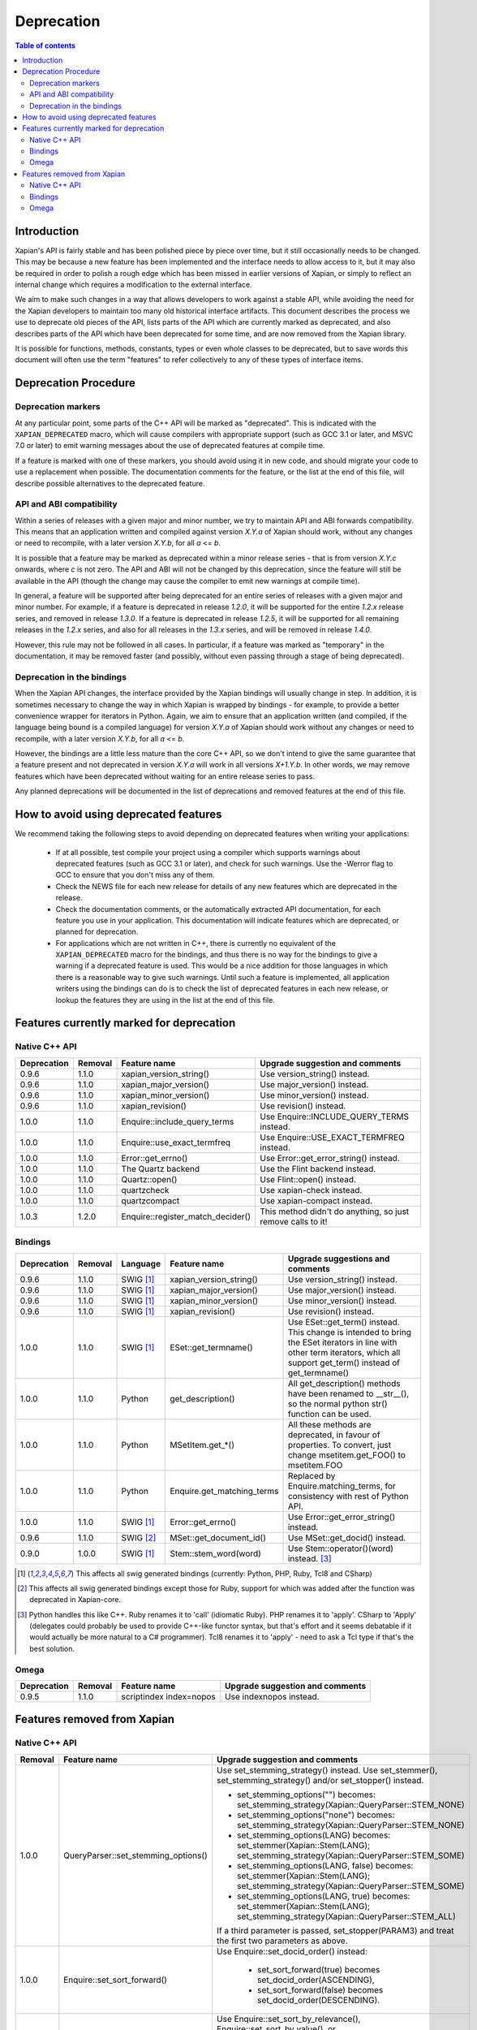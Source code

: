 .. This document was originally written by Richard Boulton.

.. Copyright (C) 2007 Lemur Consulting Ltd
.. Copyright (C) 2007 Olly Betts

===========
Deprecation
===========

.. contents:: Table of contents

Introduction
============

Xapian's API is fairly stable and has been polished piece by piece over time,
but it still occasionally needs to be changed.  This may be because a new
feature has been implemented and the interface needs to allow access to it, but
it may also be required in order to polish a rough edge which has been missed
in earlier versions of Xapian, or simply to reflect an internal change which
requires a modification to the external interface.

We aim to make such changes in a way that allows developers to work against a
stable API, while avoiding the need for the Xapian developers to maintain too
many old historical interface artifacts.  This document describes the process
we use to deprecate old pieces of the API, lists parts of the API which are
currently marked as deprecated, and also describes parts of the API which have
been deprecated for some time, and are now removed from the Xapian library.

It is possible for functions, methods, constants, types or even whole classes
to be deprecated, but to save words this document will often use the term
"features" to refer collectively to any of these types of interface items.


Deprecation Procedure
=====================

Deprecation markers
-------------------

At any particular point, some parts of the C++ API will be marked as
"deprecated".  This is indicated with the ``XAPIAN_DEPRECATED`` macro, which
will cause compilers with appropriate support (such as GCC 3.1 or later, and
MSVC 7.0 or later) to emit warning messages about the use of deprecated
features at compile time.

If a feature is marked with one of these markers, you should avoid using it in
new code, and should migrate your code to use a replacement when possible.  The
documentation comments for the feature, or the list at the end
of this file, will describe possible alternatives to the deprecated feature.

API and ABI compatibility
-------------------------

Within a series of releases with a given major and minor number, we try to
maintain API and ABI forwards compatibility.   This means that an application
written and compiled against version `X.Y.a` of Xapian should work, without any
changes or need to recompile, with a later version `X.Y.b`, for all `a` <= `b`.

It is possible that a feature may be marked as deprecated within a minor
release series - that is from version `X.Y.c`
onwards, where `c` is not zero.  The API and ABI will not be changed by this
deprecation, since the feature will still be available in the API (though the
change may cause the compiler to emit new warnings at compile time).

In general, a feature will be supported after being deprecated for an entire
series of releases with a given major and minor number.  For example, if a
feature is deprecated in release `1.2.0`, it will be supported for the entire
`1.2.x` release series, and removed in release `1.3.0`.  If a feature is
deprecated in release `1.2.5`, it will be supported for all remaining releases
in the `1.2.x` series, and also for all releases in the `1.3.x` series, and
will be removed in release `1.4.0`.

However, this rule may not be followed in all cases.  In particular, if a
feature was marked as "temporary" in the documentation, it may be removed
faster (and possibly, without even passing through a stage of being
deprecated).

Deprecation in the bindings
---------------------------

When the Xapian API changes, the interface provided by the Xapian bindings will
usually change in step.  In addition, it is sometimes necessary to change the
way in which Xapian is wrapped by bindings - for example, to provide a better
convenience wrapper for iterators in Python.  Again, we aim to ensure that an
application written (and compiled, if the language being bound is a compiled
language) for version `X.Y.a` of Xapian should work without any changes or need
to recompile, with a later version `X.Y.b`, for all `a` <= `b`.

However, the bindings are a little less mature than the core C++ API, so we
don't intend to give the same guarantee that a feature present and not
deprecated in version `X.Y.a` will work in all versions `X+1.Y.b`.  In other
words, we may remove features which have been deprecated without waiting for
an entire release series to pass.

Any planned deprecations will be documented in the list of deprecations and
removed features at the end of this file.


How to avoid using deprecated features
======================================

We recommend taking the following steps to avoid depending on deprecated
features when writing your applications:

 - If at all possible, test compile your project using a compiler which
   supports warnings about deprecated features (such as GCC 3.1 or later), and
   check for such warnings.  Use the -Werror flag to GCC to ensure that you
   don't miss any of them.

 - Check the NEWS file for each new release for details of any new features
   which are deprecated in the release.

 - Check the documentation comments, or the automatically extracted API
   documentation, for each feature you use in your application.  This
   documentation will indicate features which are deprecated, or planned for
   deprecation.

 - For applications which are not written in C++, there is currently no
   equivalent of the ``XAPIAN_DEPRECATED`` macro for the bindings, and thus
   there is no way for the bindings to give a warning if a deprecated feature
   is used.  This would be a nice addition for those languages in which there
   is a reasonable way to give such warnings.  Until such a feature is
   implemented, all application writers using the bindings can do is to check
   the list of deprecated features in each new release, or lookup the features
   they are using in the list at the end of this file.


Features currently marked for deprecation
=========================================

Native C++ API
--------------

+-----------------+----------------+---------------------------------+-------------------------------------------------------------------------------+
| **Deprecation** | **Removal**    | **Feature name**                | **Upgrade suggestion and comments**                                           |
+-----------------+----------------+---------------------------------+-------------------------------------------------------------------------------+
| 0.9.6           | 1.1.0          | xapian_version_string()         | Use version_string() instead.                                                 |
+-----------------+----------------+---------------------------------+-------------------------------------------------------------------------------+
| 0.9.6           | 1.1.0          | xapian_major_version()          | Use major_version() instead.                                                  |
+-----------------+----------------+---------------------------------+-------------------------------------------------------------------------------+
| 0.9.6           | 1.1.0          | xapian_minor_version()          | Use minor_version() instead.                                                  |
+-----------------+----------------+---------------------------------+-------------------------------------------------------------------------------+
| 0.9.6           | 1.1.0          | xapian_revision()               | Use revision() instead.                                                       |
+-----------------+----------------+---------------------------------+-------------------------------------------------------------------------------+
| 1.0.0           | 1.1.0          | Enquire::include_query_terms    | Use Enquire::INCLUDE_QUERY_TERMS instead.                                     |
+-----------------+----------------+---------------------------------+-------------------------------------------------------------------------------+
| 1.0.0           | 1.1.0          | Enquire::use_exact_termfreq     | Use Enquire::USE_EXACT_TERMFREQ instead.                                      |
+-----------------+----------------+---------------------------------+-------------------------------------------------------------------------------+
| 1.0.0           | 1.1.0          | Error::get_errno()              | Use Error::get_error_string() instead.                                        |
+-----------------+----------------+---------------------------------+-------------------------------------------------------------------------------+
| 1.0.0           | 1.1.0          | The Quartz backend              | Use the Flint backend instead.                                                |
+-----------------+----------------+---------------------------------+-------------------------------------------------------------------------------+
| 1.0.0           | 1.1.0          | Quartz::open()                  | Use Flint::open() instead.                                                    |
+-----------------+----------------+---------------------------------+-------------------------------------------------------------------------------+
| 1.0.0           | 1.1.0          | quartzcheck                     | Use xapian-check instead.                                                     |
+-----------------+----------------+---------------------------------+-------------------------------------------------------------------------------+
| 1.0.0           | 1.1.0          | quartzcompact                   | Use xapian-compact instead.                                                   |
+-----------------+----------------+---------------------------------+-------------------------------------------------------------------------------+
| 1.0.3           | 1.2.0          |Enquire::register_match_decider()| This method didn't do anything, so just remove calls to it!                   |
+-----------------+----------------+---------------------------------+-------------------------------------------------------------------------------+


Bindings
--------

+-----------------+-------------+----------------+-----------------------------+-------------------------------------------------------------------------------+
| **Deprecation** | **Removal** | **Language**   | **Feature name**            | **Upgrade suggestions and comments**                                          |
+-----------------+-------------+----------------+-----------------------------+-------------------------------------------------------------------------------+
| 0.9.6           | 1.1.0       | SWIG [#swig]_  | xapian_version_string()     | Use version_string() instead.                                                 |
+-----------------+-------------+----------------+-----------------------------+-------------------------------------------------------------------------------+
| 0.9.6           | 1.1.0       | SWIG [#swig]_  | xapian_major_version()      | Use major_version() instead.                                                  |
+-----------------+-------------+----------------+-----------------------------+-------------------------------------------------------------------------------+
| 0.9.6           | 1.1.0       | SWIG [#swig]_  | xapian_minor_version()      | Use minor_version() instead.                                                  |
+-----------------+-------------+----------------+-----------------------------+-------------------------------------------------------------------------------+
| 0.9.6           | 1.1.0       | SWIG [#swig]_  | xapian_revision()           | Use revision() instead.                                                       |
+-----------------+-------------+----------------+-----------------------------+-------------------------------------------------------------------------------+
| 1.0.0           | 1.1.0       | SWIG [#swig]_  | ESet::get_termname()        | Use ESet::get_term() instead.  This change is intended to bring the           |
|                 |             |                |                             | ESet iterators in line with other term iterators, which all support           |
|                 |             |                |                             | get_term() instead of get_termname()                                          |
+-----------------+-------------+----------------+-----------------------------+-------------------------------------------------------------------------------+
| 1.0.0           | 1.1.0       | Python         | get_description()           | All get_description() methods have been renamed to __str__(), so the normal   |
|                 |             |                |                             | python str() function can be used.                                            |
+-----------------+-------------+----------------+-----------------------------+-------------------------------------------------------------------------------+
| 1.0.0           | 1.1.0       | Python         | MSetItem.get_*()            | All these methods are deprecated, in favour of properties.  To convert,       |
|                 |             |                |                             | just change msetitem.get_FOO() to msetitem.FOO                                |
+-----------------+-------------+----------------+-----------------------------+-------------------------------------------------------------------------------+
| 1.0.0           | 1.1.0       | Python         | Enquire.get_matching_terms  | Replaced by Enquire.matching_terms, for consistency with rest of Python API.  |
+-----------------+-------------+----------------+-----------------------------+-------------------------------------------------------------------------------+
| 1.0.0           | 1.1.0       | SWIG [#swig]_  | Error::get_errno()          | Use Error::get_error_string() instead.                                        |
+-----------------+-------------+----------------+-----------------------------+-------------------------------------------------------------------------------+
| 0.9.6           | 1.1.0       | SWIG [#swig2]_ | MSet::get_document_id()     | Use MSet::get_docid() instead.                                                |
+-----------------+-------------+----------------+-----------------------------+-------------------------------------------------------------------------------+
| 0.9.0           | 1.0.0       | SWIG [#swig]_  | Stem::stem_word(word)       | Use Stem::operator()(word) instead. [#callable]_                              |
+-----------------+-------------+----------------+-----------------------------+-------------------------------------------------------------------------------+

.. [#swig] This affects all swig generated bindings (currently: Python, PHP, Ruby, Tcl8 and CSharp)

.. [#swig2] This affects all swig generated bindings except those for Ruby, support for which was added after the function was deprecated in Xapian-core.

.. [#callable] Python handles this like C++.  Ruby renames it to 'call' (idiomatic Ruby).  PHP renames it to 'apply'.  CSharp to 'Apply' (delegates could probably be used to provide C++-like functor syntax, but that's effort and it seems debatable if it would actually be more natural to a C# programmer).  Tcl8 renames it to 'apply' - need to ask a Tcl type if that's the best solution.

Omega
-----

+-----------------+----------------+-------------------------------+-------------------------------------------------------------------------------+
| **Deprecation** | **Removal**    | **Feature name**              | **Upgrade suggestion and comments**                                           |
+-----------------+----------------+-------------------------------+-------------------------------------------------------------------------------+
| 0.9.5           | 1.1.0          | scriptindex index=nopos       | Use indexnopos instead.                                                       |
+-----------------+----------------+-------------------------------+-------------------------------------------------------------------------------+

Features removed from Xapian
============================

Native C++ API
--------------

+-------------+-------------------------------------+-----------------------------------------------------------------------------------------+
| **Removal** | **Feature name**                    | **Upgrade suggestion and comments**                                                     |
+-------------+-------------------------------------+-----------------------------------------------------------------------------------------+
| 1.0.0       | QueryParser::set_stemming_options() | Use set_stemming_strategy() instead.                                                    |
|             |                                     | Use set_stemmer(), set_stemming_strategy() and/or set_stopper() instead.                |
|             |                                     |                                                                                         |
|             |                                     | - set_stemming_options("") becomes:                                                     |
|             |                                     |   set_stemming_strategy(Xapian::QueryParser::STEM_NONE)                                 |
|             |                                     | - set_stemming_options("none") becomes:                                                 |
|             |                                     |   set_stemming_strategy(Xapian::QueryParser::STEM_NONE)                                 |
|             |                                     | - set_stemming_options(LANG) becomes:                                                   |
|             |                                     |   set_stemmer(Xapian::Stem(LANG); set_stemming_strategy(Xapian::QueryParser::STEM_SOME) |
|             |                                     |                                                                                         |
|             |                                     | - set_stemming_options(LANG, false) becomes:                                            |
|             |                                     |   set_stemmer(Xapian::Stem(LANG); set_stemming_strategy(Xapian::QueryParser::STEM_SOME) |
|             |                                     |                                                                                         |
|             |                                     | - set_stemming_options(LANG, true) becomes:                                             |
|             |                                     |   set_stemmer(Xapian::Stem(LANG); set_stemming_strategy(Xapian::QueryParser::STEM_ALL)  |
|             |                                     |                                                                                         |
|             |                                     | If a third parameter is passed, set_stopper(PARAM3) and treat the first two             |
|             |                                     | parameters as above.                                                                    |
+-------------+-------------------------------------+-----------------------------------------------------------------------------------------+
| 1.0.0       | Enquire::set_sort_forward()         | Use Enquire::set_docid_order() instead:                                                 |
|             |                                     |                                                                                         |
|             |                                     |  - set_sort_forward(true) becomes set_docid_order(ASCENDING),                           |
|             |                                     |  - set_sort_forward(false) becomes set_docid_order(DESCENDING).                         |
+-------------+-------------------------------------+-----------------------------------------------------------------------------------------+
| 1.0.0       | Enquire::set_sorting()              | Use Enquire::set_sort_by_relevance(), Enquire::set_sort_by_value(), or                  |
|             |                                     | Enquire::set_sort_by_value_then_relevance() instead.                                    |
|             |                                     |                                                                                         |
|             |                                     |  - set_sorting(KEY, 1) becomes set_sort_by_value(KEY)                                   |
|             |                                     |  - set_sorting(KEY, 1, false) becomes set_sort_by_value(KEY)                            |
|             |                                     |  - set_sorting(KEY, 1, true) becomes set_sort_by_value_then_relevance(KEY)              |
|             |                                     |  - set_sorting(ANYTHING, 0) becomes set_sort_by_relevance()                             |
|             |                                     |  - set_sorting(Xapian::BAD_VALUENO, ANYTHING) becomes set_sort_by_relevance()           |
+-------------+-------------------------------------+-----------------------------------------------------------------------------------------+
| 1.0.0       | Stem::stem_word(word)               | Use Stem::operator()(word) instead.                                                     |
+-------------+-------------------------------------+-----------------------------------------------------------------------------------------+
| 1.0.0       | Auto::open(path)                    | Use the Database(path) constructor instead.                                             |
+-------------+-------------------------------------+-----------------------------------------------------------------------------------------+
| 1.0.0       | Auto::open(path, action)            | Use the WritableDatabase(path, action) constructor instead.                             |
+-------------+-------------------------------------+-----------------------------------------------------------------------------------------+
| 1.0.0       | Query::is_empty()                   | Use Query::empty() instead.                                                             |
+-------------+-------------------------------------+-----------------------------------------------------------------------------------------+
| 1.0.0       | Document::add_term_nopos()          | Use Document::add_term() instead.                                                       |
+-------------+-------------------------------------+-----------------------------------------------------------------------------------------+
| 1.0.0       | Enquire::set_bias()                 | No replacement yet implemented.                                                         |
+-------------+-------------------------------------+-----------------------------------------------------------------------------------------+
| 1.0.0       | ExpandDecider::operator()           | Return type is now ``bool`` not ``int``.                                                |
+-------------+-------------------------------------+-----------------------------------------------------------------------------------------+
| 1.0.0       | MatchDecider::operator()            | Return type is now ``bool`` not ``int``.                                                |
+-------------+-------------------------------------+-----------------------------------------------------------------------------------------+
| 1.0.0       | Error::get_type()                   | Return type is now ``const char *`` not ``std::string``.  Most existing code won't need |
|             |                                     | changes, but if it does the simplest fix is to write ``std::string(e.get_type())``      |
|             |                                     | instead of ``e.get_type()``.                                                            |
+-------------+-------------------------------------+-----------------------------------------------------------------------------------------+
| 1.0.0       | <xapian/output.h>                   | Use ``cout << obj.get_description();`` instead of ``cout << obj;``                      |
+-------------+-------------------------------------+-----------------------------------------------------------------------------------------+
| 1.0.0       | Several constructors marked explicit| Explicitly create the object type required, for example use                             |
|             |                                     | ``Xapian::Enquire enq(Xapian::Database(path));`` instead of                             |
|             |                                     | ``Xapian::Enquire enq(path);``                                                          |
+-------------+-------------------------------------+-----------------------------------------------------------------------------------------+
| 1.0.0       | QueryParser::parse_query() throwing | Catch ``Xapian::QueryParserError`` instead of ``const char *``, and call get_msg() on   |
|             | ``const char *`` exception.         | the caught object.  If you need to build with either version, catch both (you'll need   |
|             |                                     | to compile the part which catches QueryParserError conditionally, since this isn't      |
|             |                                     | present in the 0.9 release series).                                                     |
+-------------+-------------------------------------+-----------------------------------------------------------------------------------------+


Bindings
--------

+-------------+-----------------+-----------------------------+-------------------------------------------------------------------------------+
| **Removal** | **Language**    | **Feature name**            | **Upgrade suggestions and comments**                                          |
+-------------+-----------------+-----------------------------+-------------------------------------------------------------------------------+
| 1.0.0       | SWIG [#rswig]_  | Enquire::set_sort_forward() | Use Enquire::set_docid_order() instead.                                       |
|             |                 |                             |                                                                               |
|             |                 |                             |  - set_sort_forward(true) becomes set_docid_order(ASCENDING),                 |
|             |                 |                             |  - set_sort_forward(false) becomes set_docid_order(DESCENDING).               |
+-------------+-----------------+-----------------------------+-------------------------------------------------------------------------------+
| 1.0.0       | SWIG [#rswig]_  | Enquire::set_sorting()      | Use Enquire::set_sort_by_relevance(), Enquire::set_sort_by_value(),           |
|             |                 |                             | or Enquire::set_sort_by_value_then_relevance() instead.                       |
|             |                 |                             |                                                                               |
|             |                 |                             |  - set_sorting(KEY, 1) becomes set_sort_by_value(KEY)                         |
|             |                 |                             |  - set_sorting(KEY, 1, false) becomes set_sort_by_value(KEY)                  |
|             |                 |                             |  - set_sorting(KEY, 1, true) becomes set_sort_by_value_then_relevance(KEY)    |
|             |                 |                             |  - set_sorting(ANYTHING, 0) becomes set_sort_by_relevance()                   |
|             |                 |                             |  - set_sorting(Xapian::BAD_VALUENO, ANYTHING) becomes set_sort_by_relevance() |
+-------------+-----------------+-----------------------------+-------------------------------------------------------------------------------+
| 1.0.0       | SWIG [#rswig]_  | Auto::open(path)            | Use the Database(path) constructor instead.                                   |
+-------------+-----------------+-----------------------------+-------------------------------------------------------------------------------+
| 1.0.0       | SWIG [#rswig]_  | Auto::open(path, action)    | Use the WritableDatabase(path, action) constructor instead.                   |
+-------------+-----------------+-----------------------------+-------------------------------------------------------------------------------+
| 1.0.0       | SWIG [#rswig3]_ | MSet::is_empty()            | Use MSet::empty() instead.                                                    |
+-------------+-----------------+-----------------------------+-------------------------------------------------------------------------------+
| 1.0.0       | SWIG [#rswig3]_ | ESet::is_empty()            | Use ESet::empty() instead.                                                    |
+-------------+-----------------+-----------------------------+-------------------------------------------------------------------------------+
| 1.0.0       | SWIG [#rswig3]_ | RSet::is_empty()            | Use RSet::empty() instead.                                                    |
+-------------+-----------------+-----------------------------+-------------------------------------------------------------------------------+
| 1.0.0       | SWIG [#rswig3]_ | Query::is_empty()           | Use Query::empty() instead.                                                   |
+-------------+-----------------+-----------------------------+-------------------------------------------------------------------------------+
| 1.0.0       | SWIG [#rswig]_  | Document::add_term_nopos()  | Use Document::add_term() instead.                                             |
+-------------+-----------------+-----------------------------+-------------------------------------------------------------------------------+
| 1.0.0       | CSharp          | ExpandDecider::Apply()      | Return type is now bool instead of int.                                       |
+-------------+-----------------+-----------------------------+-------------------------------------------------------------------------------+
| 1.0.0       | CSharp          | MatchDecider::Apply()       | Return type is now bool instead of int.                                       |
+-------------+-----------------+-----------------------------+-------------------------------------------------------------------------------+

.. [#rswig] This affects all swig generated bindings (currently: Python, PHP, Ruby, Tcl8 and CSharp)

.. [#rswig3] This affects all swig generated bindings except those for Ruby, which was added after the function was deprecated in Xapian-core, and PHP, where empty is a reserved word (and therefore, the method remains "is_empty").

Omega
-----

+----------------+-------------------------------------+-----------------------------------------------------------------------------------------+
| **Removal**    | **Feature name**                    | **Upgrade suggestion and comments**                                                     |
+----------------+-------------------------------------+-----------------------------------------------------------------------------------------+
| 1.0.0          | $freqs                              | $map{$queryterms,$_:&nbsp;$nice{$freq{$_}}}                                             |
+----------------+-------------------------------------+-----------------------------------------------------------------------------------------+
| 1.0.0          | scriptindex -u                      | -u was ignored for compatibility with 0.7.5 and earlier.                                |
+----------------+-------------------------------------+-----------------------------------------------------------------------------------------+
| 1.0.0          | scriptindex -q                      | -q was ignored for compatibility with 0.6.1 and earlier.                                |
+----------------+-------------------------------------+-----------------------------------------------------------------------------------------+

